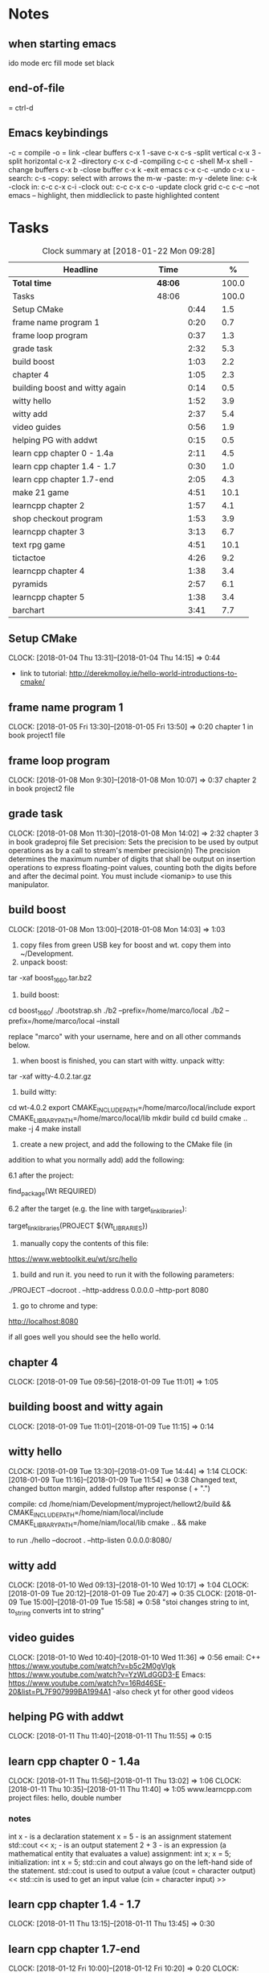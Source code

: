 * Notes
** when starting emacs
   ido mode
   erc fill mode
   set black

** end-of-file
    = ctrl-d

** Emacs keybindings

-c = compile
-o = link
-clear buffers c-x 1
-save  c-x c-s
-split vertical c-x 3
-split horizontal c-x 2
-directory c-x c-d
-compiling c-c c
-shell M-x shell
-change buffers c-x b
-close buffer c-x k
-exit emacs c-x c-c
-undo c-x u
-search: c-s
-copy: select with arrows the m-w
-paste: m-y
-delete line: c-k
-clock in: c-c c-x c-i
-clock out: c-c c-x c-o
-update clock grid c-c c-c
--not emacs -- highlight, then middleclick to paste highlighted content

* Tasks

#+begin: clocktable :maxlevel 3 :scope subtree :indent nil :emphasize nil :scope file :narrow 75 :formula %
#+CAPTION: Clock summary at [2018-01-22 Mon 09:28]
| <75>                                                                        |         |      |   |       |
| Headline                                                                    | Time    |      |   |     % |
|-----------------------------------------------------------------------------+---------+------+---+-------|
| *Total time*                                                                | *48:06* |      |   | 100.0 |
|-----------------------------------------------------------------------------+---------+------+---+-------|
| Tasks                                                                       | 48:06   |      |   | 100.0 |
| Setup CMake                                                                 |         | 0:44 |   |   1.5 |
| frame name program 1                                                        |         | 0:20 |   |   0.7 |
| frame loop program                                                          |         | 0:37 |   |   1.3 |
| grade task                                                                  |         | 2:32 |   |   5.3 |
| build boost                                                                 |         | 1:03 |   |   2.2 |
| chapter 4                                                                   |         | 1:05 |   |   2.3 |
| building boost and witty again                                              |         | 0:14 |   |   0.5 |
| witty hello                                                                 |         | 1:52 |   |   3.9 |
| witty add                                                                   |         | 2:37 |   |   5.4 |
| video guides                                                                |         | 0:56 |   |   1.9 |
| helping PG with addwt                                                       |         | 0:15 |   |   0.5 |
| learn cpp chapter 0 - 1.4a                                                  |         | 2:11 |   |   4.5 |
| learn cpp chapter 1.4 - 1.7                                                 |         | 0:30 |   |   1.0 |
| learn cpp chapter 1.7-end                                                   |         | 2:05 |   |   4.3 |
| make 21 game                                                                |         | 4:51 |   |  10.1 |
| learncpp chapter 2                                                          |         | 1:57 |   |   4.1 |
| shop checkout program                                                       |         | 1:53 |   |   3.9 |
| learncpp chapter 3                                                          |         | 3:13 |   |   6.7 |
| text rpg game                                                               |         | 4:51 |   |  10.1 |
| tictactoe                                                                   |         | 4:26 |   |   9.2 |
| learncpp chapter 4                                                          |         | 1:38 |   |   3.4 |
| pyramids                                                                    |         | 2:57 |   |   6.1 |
| learncpp chapter 5                                                          |         | 1:38 |   |   3.4 |
| barchart                                                                    |         | 3:41 |   |   7.7 |
#+TBLFM: $5='(org-clock-time% @3$2 $2..$4);%.1f
#+end

** Setup CMake
   CLOCK: [2018-01-04 Thu 13:31]--[2018-01-04 Thu 14:15] =>  0:44

- link to tutorial: http://derekmolloy.ie/hello-world-introductions-to-cmake/

** frame name program 1
   CLOCK: [2018-01-05 Fri 13:30]--[2018-01-05 Fri 13:50] =>  0:20
   chapter 1 in book
   project1 file

** frame loop program
   CLOCK: [2018-01-08 Mon 9:30]--[2018-01-08 Mon 10:07] =>  0:37
   chapter 2 in book
   project2 file
** grade task
   CLOCK: [2018-01-08 Mon 11:30]--[2018-01-08 Mon 14:02] =>  2:32
   chapter 3 in book
   gradeproj file
  Set precision:
  Sets the precision to be used by output operations as by a call to stream's member precision(n)
  The precision determines the maximum number of digits that shall be output on insertion operations to express floating-point values, counting both the digits before and after the decimal point.
  You must include <iomanip> to use this manipulator.

** build boost
   CLOCK: [2018-01-08 Mon 13:00]--[2018-01-08 Mon 14:03] =>  1:03

1. copy files from green USB key for boost and wt. copy them into ~/Development.
2. unpack boost:

tar -xaf boost_1_66_0.tar.bz2

3. build boost:

cd boost_1_66_0/
./bootstrap.sh
./b2 --prefix=/home/marco/local
./b2 --prefix=/home/marco/local --install

replace "marco" with your username, here and on all other commands below.

4. when boost is finished, you can start with witty. unpack witty:

tar -xaf witty-4.0.2.tar.gz

5. build witty:

cd wt-4.0.2
export CMAKE_INCLUDE_PATH=/home/marco/local/include
export CMAKE_LIBRARY_PATH=/home/marco/local/lib
mkdir build
cd build
cmake ..
make -j 4
make install

6. create a new project, and add the following to the CMake file (in
addition to what you normally add) add the following:

6.1 after the project:

find_package(Wt REQUIRED)

6.2 after the target (e.g. the line with target_link_libraries):

target_link_libraries(PROJECT ${Wt_LIBRARIES})

7. manually copy the contents of this file:

https://www.webtoolkit.eu/wt/src/hello

8. build and run it. you need to run it with the following parameters:

./PROJECT  --docroot . --http-address 0.0.0.0 --http-port 8080

9. go to chrome and type:

http://localhost:8080

if all goes well you should see the hello world.

** chapter 4
   CLOCK: [2018-01-09 Tue 09:56]--[2018-01-09 Tue 11:01] =>  1:05
** building boost and witty again
   CLOCK: [2018-01-09 Tue 11:01]--[2018-01-09 Tue 11:15] =>  0:14
** witty hello
   CLOCK: [2018-01-09 Tue 13:30]--[2018-01-09 Tue 14:44] =>  1:14
   CLOCK: [2018-01-09 Tue 11:16]--[2018-01-09 Tue 11:54] =>  0:38
   Changed text, changed button margin, added fullstop after response ( + ".")

compile:
cd /home/niam/Development/myproject/hellowt2/build && CMAKE_INCLUDE_PATH=/home/niam/local/include CMAKE_LIBRARY_PATH=/home/niam/local/lib cmake .. && make

  to run ./hello --docroot . --http-listen 0.0.0.0:8080/


** witty add
   CLOCK: [2018-01-10 Wed 09:13]--[2018-01-10 Wed 10:17] =>  1:04
   CLOCK: [2018-01-09 Tue 20:12]--[2018-01-09 Tue 20:47] =>  0:35
   CLOCK: [2018-01-09 Tue 15:00]--[2018-01-09 Tue 15:58] =>  0:58
"stoi changes string to int, to_string converts int to string"
** video guides
   CLOCK: [2018-01-10 Wed 10:40]--[2018-01-10 Wed 11:36] =>  0:56
email:
C++
https://www.youtube.com/watch?v=b5c2M0gVlgk
https://www.youtube.com/watch?v=YzWLdGGD3-E
Emacs:
https://www.youtube.com/watch?v=16Rd46SE-20&list=PL7F907999BA1994A1
-also check yt for other good videos
** helping PG with addwt
   CLOCK: [2018-01-11 Thu 11:40]--[2018-01-11 Thu 11:55] =>  0:15

** learn cpp chapter 0 - 1.4a
   CLOCK: [2018-01-11 Thu 11:56]--[2018-01-11 Thu 13:02] =>  1:06
   CLOCK: [2018-01-11 Thu 10:35]--[2018-01-11 Thu 11:40] =>  1:05
   www.learncpp.com
   project files: hello, double number
*** notes
int x - is a declaration statement
x = 5 - is an assignment statement
std::cout << x; - is an output statement
2 + 3 - is an expression (a mathematical entity that evaluates a value)
assignment:
int x;
x = 5;
initialization:
int x = 5;
std::cin and cout always go on the left-hand side of the statement.
std::cout is used to output a value (cout = character output) <<
std::cin is used to get an input value (cin = character input) >>
** learn cpp chapter 1.4 - 1.7
   CLOCK: [2018-01-11 Thu 13:15]--[2018-01-11 Thu 13:45] => 0:30
** learn cpp chapter 1.7-end
   CLOCK: [2018-01-12 Fri 10:00]--[2018-01-12 Fri 10:20] =>  0:20
   CLOCK: [2018-01-11 Thu 14:30]--[2018-01-11 Thu 16:15] =>  1:45
   made calculator - project file in learncpp
** make 21 game
   CLOCK: [2018-01-12 Fri 13:30]--[2018-01-12 Fri 16:59] =>  3:29
   CLOCK: [2018-01-12 Fri 11:06]--[2018-01-12 Fri 12:17] =>  1:11
   CLOCK: [2018-01-12 Fri 10:37]--[2018-01-12 Fri 10:48] =>  0:11
*** notes
do{
statement
}while (...);

srand((unsigned)time(0)); -- make rand unpredictable
(rand() % 11) + 1; --- rand num between 1 and 11.

** learncpp chapter 2
   CLOCK: [2018-01-15 Mon 10:16]--[2018-01-15 Mon 11:55] =>  1:39
   CLOCK: [2018-01-12 Fri 10:48]--[2018-01-12 Fri 11:06] =>  0:18
** shop checkout program
   CLOCK: [2018-01-15 Mon 13:30]--[2018-01-15 Mon 14:30] =>  1:00
   CLOCK: [2018-01-15 Mon 12:07]--[2018-01-15 Mon 13:00] =>  0:53
*** notes
better solution - https://www.youtube.com/watch?v=0Q0LRCH98fw
** learncpp chapter 3
   CLOCK: [2018-01-17 Wed 9:30]--[2018-01-17 Wed 11:42] =>  2:12
   CLOCK: [2018-01-15 Mon 14:40]--[2018-01-15 Mon 15:41] =>  1:01
*** notes
static cast<double>x to convert integer division to float.
int x = 5;
int y = ++x; // x is now equal to 6, and 6 is assigned to y
int x = 5;
int y = x++; // 5 is assigned to y, and x is now equal to 6

** text rpg game
   CLOCK: [2018-01-16 Tue 14:10]--[2018-01-16 Tue 15:36] =>  1:26
   CLOCK: [2018-01-16 Tue 12:30]--[2018-01-16 Tue 14:04] =>  1:34
   CLOCK: [2018-01-16 Tue 10:00]--[2018-01-16 Tue 11:51] =>  1:51

*** notes
class classname {
public:
    int var;
    int var;
    int var;
};

in main -- classname.var = 12..

exit(0); - terminate program.

** tictactoe
   CLOCK: [2018-01-17 Wed 14:15]--[2018-01-17 Wed 16:30] => 2:15
   CLOCK: [2018-01-17 Wed 13:00]--[2018-01-17 Wed 14:11] =>  1:11
   CLOCK: [2018-01-17 Wed 11:30]--[2018-01-17 Wed 12:30] => 1:00
** learncpp chapter 4
   CLOCK: [2018-01-18 Thu 10:22]--[2018-01-18 Thu 11:00] => 1:38
   CLOCK: [2018-01-18 Thu 9:00]--[2018-01-18 Thu 10:00] =>  1:00
** pyramids
   CLOCK: [2018-01-18 Thu 13:00]--[2018-01-18 Thu 15:57] =>  2:57
** learncpp chapter 5
   CLOCK: [2018-01-19 Fri 16:00]--[2018-01-19 Fri 17:] => 1:00
   CLOCK: [2018-01-19 Fri 9:00]--[2018-01-19 Fri 10:38] =>  1:38
** barchart
   CLOCK: [2018-01-19 Fri 14:40]--[2018-01-19 Fri 16:00] => 1:20
   CLOCK: [2018-01-19 Fri 14:00]--[2018-01-19 Fri 14:30] =>  0:30
   CLOCK: [2018-01-19 Fri 10:39]--[2018-01-19 Fri 12:30] => 1:51
** textrpg 2
   CLOCK: [2018-01-22 Mon 10:28]
